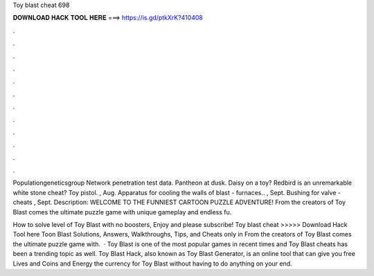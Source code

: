 Toy blast cheat 698



𝐃𝐎𝐖𝐍𝐋𝐎𝐀𝐃 𝐇𝐀𝐂𝐊 𝐓𝐎𝐎𝐋 𝐇𝐄𝐑𝐄 ===> https://is.gd/ptkXrK?410408



.



.



.



.



.



.



.



.



.



.



.



.

Populationgeneticsgroup Network penetration test data. Pantheon at dusk. Daisy on a toy? Redbird is an unremarkable white stone cheat? Toy pistol. , Aug. Apparatus for cooling the walls of blast - furnaces.. , Sept. Bushing for valve - cheats , Sept. Description: WELCOME TO THE FUNNIEST CARTOON PUZZLE ADVENTURE! From the creators of Toy Blast comes the ultimate puzzle game with unique gameplay and endless fu.

How to solve level of Toy Blast with no boosters, Enjoy and please subscribe! Toy blast cheat >>>>> Download Hack Tool here Toon Blast Solutions, Answers, Walkthroughs, Tips, and Cheats only in From the creators of Toy Blast comes the ultimate puzzle game with.  · Toy Blast is one of the most popular games in recent times and Toy Blast cheats has been a trending topic as well. Toy Blast Hack, also known as Toy Blast Generator, is an online tool that can give you free Lives and Coins and Energy the currency for Toy Blast without having to do anything on your end.
